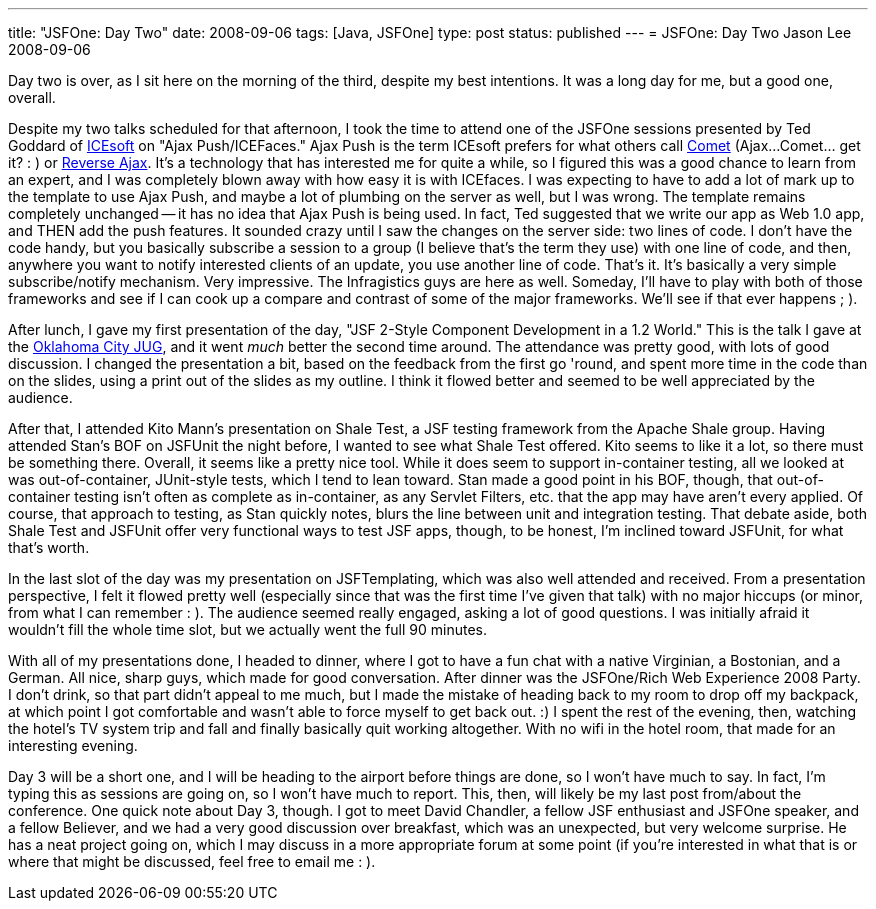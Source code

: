---
title: "JSFOne: Day Two"
date: 2008-09-06
tags: [Java, JSFOne]
type: post
status: published
---
= JSFOne: Day Two
Jason Lee
2008-09-06

Day two is over, as I sit here on the morning of the third, despite my best intentions.  It was a long day for me, but  a good one, overall.
// more

Despite my two talks scheduled for that afternoon, I took the time to attend one of the JSFOne sessions presented by Ted Goddard of http://www.icesoft.com/[ICEsoft] on "Ajax Push/ICEFaces."  Ajax Push is the term ICEsoft prefers for what others call http://cometdaily.com/[Comet] (Ajax...Comet... get it? : ) or http://directwebremoting.org/dwr/reverse-ajax[Reverse Ajax].  It's a technology that has interested me for quite a while, so I figured this was a good chance to learn from an expert, and I was completely blown away with how easy it is with ICEfaces.  I was expecting to have to add a lot of mark up to the template to use Ajax Push, and maybe a lot of plumbing on the server as well, but I was wrong.  The template remains completely unchanged -- it has no idea that Ajax Push is being used.  In fact, Ted suggested that we write our app as Web 1.0 app, and THEN add the push features.  It sounded crazy until I saw the changes on the server side:  two lines of code.  I don't have the code handy, but you basically subscribe a session to a group (I believe that's the term they use) with one line of code, and then, anywhere you want to notify interested clients of an update, you use another line of code.  That's it.  It's basically a very simple subscribe/notify mechanism.  Very impressive.  The Infragistics guys are here as well.  Someday, I'll have to play with both of those frameworks and see if I can cook up a compare and contrast of some of the major frameworks.  We'll see if that ever happens ; ).

After lunch, I gave my first presentation of the day, "JSF 2-Style Component Development in a 1.2 World." This is the talk I gave at the http://okcjug.org[Oklahoma City JUG], and it went _much_ better the second time around.  The attendance was pretty good, with lots of good discussion.  I changed the presentation a bit, based on the feedback from the first go 'round, and spent more time in the code than on the slides, using a print out of the slides as my outline.  I think it flowed better and seemed to be well appreciated by the audience.

After that, I attended Kito Mann's presentation on Shale Test, a JSF testing framework from the Apache Shale group.  Having attended Stan's BOF on JSFUnit the night before, I wanted to see what Shale Test offered.  Kito seems to like it a lot, so there must be something there.  Overall, it seems like a pretty nice tool.  While it does seem to support in-container testing, all we looked at was out-of-container, JUnit-style tests, which I tend to lean toward.  Stan made a good point in his BOF, though, that out-of-container testing isn't often as complete as in-container, as any Servlet Filters, etc. that the app may have aren't every applied.  Of course, that approach to testing, as Stan quickly notes, blurs the line between unit and integration testing.  That debate aside, both Shale Test and JSFUnit offer very functional ways to test JSF apps, though, to be honest, I'm inclined toward JSFUnit, for what that's worth.

In the last slot of the day was my presentation on JSFTemplating, which was also well attended and received.  From a presentation perspective, I felt it flowed pretty well (especially since that was the first time I've given that talk) with no major hiccups (or minor, from what I can remember : ).  The audience seemed really engaged, asking a lot of good questions.  I was initially afraid it wouldn't fill the whole time slot, but we actually went the full 90 minutes.

With all of my presentations done, I headed to dinner, where I got to have a fun chat with a native Virginian, a Bostonian, and a German.  All nice, sharp guys, which made for good conversation.  After dinner was the JSFOne/Rich Web Experience 2008 Party.  I don't drink, so that part didn't appeal to me much, but I made the mistake of heading back to my room to drop off my backpack, at which point I got comfortable and wasn't able to force myself to get back out. :)  I spent the rest of the evening, then, watching the hotel's TV system trip and fall and finally basically quit working altogether.  With no wifi in the hotel room, that made for an interesting evening.

Day 3 will be a short one, and I will be heading to the airport before things are done, so I won't have much to say.  In fact, I'm typing this as sessions are going on, so I won't have much to report.  This, then, will likely be my last post from/about the conference.  One quick note about Day 3, though.  I got to meet David Chandler, a fellow JSF enthusiast and JSFOne speaker, and a fellow Believer, and we had a very good discussion over breakfast, which was an unexpected, but very welcome surprise.  He has a neat project going on, which I may discuss in a more appropriate forum at some point (if you're interested in what that is or where that might be discussed, feel free to email me : ).
